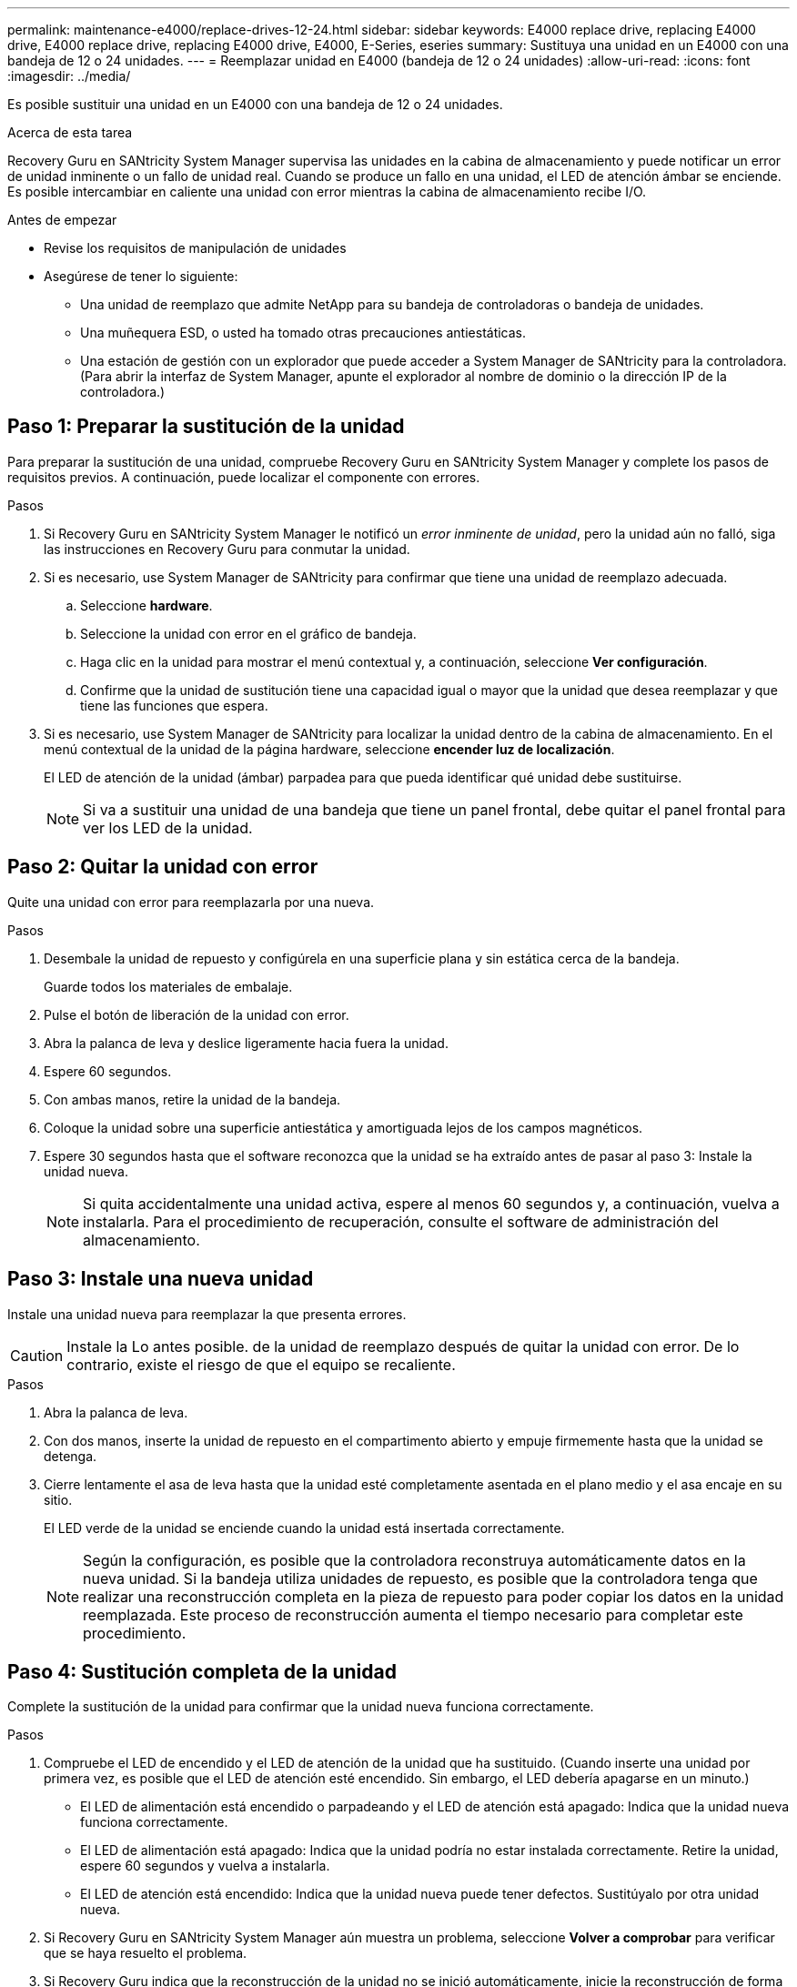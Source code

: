 ---
permalink: maintenance-e4000/replace-drives-12-24.html 
sidebar: sidebar 
keywords: E4000 replace drive, replacing E4000 drive, E4000 replace drive, replacing E4000 drive, E4000, E-Series, eseries 
summary: Sustituya una unidad en un E4000 con una bandeja de 12 o 24 unidades. 
---
= Reemplazar unidad en E4000 (bandeja de 12 o 24 unidades)
:allow-uri-read: 
:icons: font
:imagesdir: ../media/


[role="lead"]
Es posible sustituir una unidad en un E4000 con una bandeja de 12 o 24 unidades.

.Acerca de esta tarea
Recovery Guru en SANtricity System Manager supervisa las unidades en la cabina de almacenamiento y puede notificar un error de unidad inminente o un fallo de unidad real. Cuando se produce un fallo en una unidad, el LED de atención ámbar se enciende. Es posible intercambiar en caliente una unidad con error mientras la cabina de almacenamiento recibe I/O.

.Antes de empezar
* Revise los requisitos de manipulación de unidades
* Asegúrese de tener lo siguiente:
+
** Una unidad de reemplazo que admite NetApp para su bandeja de controladoras o bandeja de unidades.
** Una muñequera ESD, o usted ha tomado otras precauciones antiestáticas.
** Una estación de gestión con un explorador que puede acceder a System Manager de SANtricity para la controladora. (Para abrir la interfaz de System Manager, apunte el explorador al nombre de dominio o la dirección IP de la controladora.)






== Paso 1: Preparar la sustitución de la unidad

Para preparar la sustitución de una unidad, compruebe Recovery Guru en SANtricity System Manager y complete los pasos de requisitos previos. A continuación, puede localizar el componente con errores.

.Pasos
. Si Recovery Guru en SANtricity System Manager le notificó un _error inminente de unidad_, pero la unidad aún no falló, siga las instrucciones en Recovery Guru para conmutar la unidad.
. Si es necesario, use System Manager de SANtricity para confirmar que tiene una unidad de reemplazo adecuada.
+
.. Seleccione *hardware*.
.. Seleccione la unidad con error en el gráfico de bandeja.
.. Haga clic en la unidad para mostrar el menú contextual y, a continuación, seleccione *Ver configuración*.
.. Confirme que la unidad de sustitución tiene una capacidad igual o mayor que la unidad que desea reemplazar y que tiene las funciones que espera.


. Si es necesario, use System Manager de SANtricity para localizar la unidad dentro de la cabina de almacenamiento. En el menú contextual de la unidad de la página hardware, seleccione *encender luz de localización*.
+
El LED de atención de la unidad (ámbar) parpadea para que pueda identificar qué unidad debe sustituirse.

+

NOTE: Si va a sustituir una unidad de una bandeja que tiene un panel frontal, debe quitar el panel frontal para ver los LED de la unidad.





== Paso 2: Quitar la unidad con error

Quite una unidad con error para reemplazarla por una nueva.

.Pasos
. Desembale la unidad de repuesto y configúrela en una superficie plana y sin estática cerca de la bandeja.
+
Guarde todos los materiales de embalaje.

. Pulse el botón de liberación de la unidad con error.
. Abra la palanca de leva y deslice ligeramente hacia fuera la unidad.
. Espere 60 segundos.
. Con ambas manos, retire la unidad de la bandeja.
. Coloque la unidad sobre una superficie antiestática y amortiguada lejos de los campos magnéticos.
. Espere 30 segundos hasta que el software reconozca que la unidad se ha extraído antes de pasar al paso 3: Instale la unidad nueva.
+

NOTE: Si quita accidentalmente una unidad activa, espere al menos 60 segundos y, a continuación, vuelva a instalarla. Para el procedimiento de recuperación, consulte el software de administración del almacenamiento.





== Paso 3: Instale una nueva unidad

Instale una unidad nueva para reemplazar la que presenta errores.


CAUTION: Instale la Lo antes posible. de la unidad de reemplazo después de quitar la unidad con error. De lo contrario, existe el riesgo de que el equipo se recaliente.

.Pasos
. Abra la palanca de leva.
. Con dos manos, inserte la unidad de repuesto en el compartimento abierto y empuje firmemente hasta que la unidad se detenga.
. Cierre lentamente el asa de leva hasta que la unidad esté completamente asentada en el plano medio y el asa encaje en su sitio.
+
El LED verde de la unidad se enciende cuando la unidad está insertada correctamente.

+

NOTE: Según la configuración, es posible que la controladora reconstruya automáticamente datos en la nueva unidad. Si la bandeja utiliza unidades de repuesto, es posible que la controladora tenga que realizar una reconstrucción completa en la pieza de repuesto para poder copiar los datos en la unidad reemplazada. Este proceso de reconstrucción aumenta el tiempo necesario para completar este procedimiento.





== Paso 4: Sustitución completa de la unidad

Complete la sustitución de la unidad para confirmar que la unidad nueva funciona correctamente.

.Pasos
. Compruebe el LED de encendido y el LED de atención de la unidad que ha sustituido. (Cuando inserte una unidad por primera vez, es posible que el LED de atención esté encendido. Sin embargo, el LED debería apagarse en un minuto.)
+
** El LED de alimentación está encendido o parpadeando y el LED de atención está apagado: Indica que la unidad nueva funciona correctamente.
** El LED de alimentación está apagado: Indica que la unidad podría no estar instalada correctamente. Retire la unidad, espere 60 segundos y vuelva a instalarla.
** El LED de atención está encendido: Indica que la unidad nueva puede tener defectos. Sustitúyalo por otra unidad nueva.


. Si Recovery Guru en SANtricity System Manager aún muestra un problema, seleccione *Volver a comprobar* para verificar que se haya resuelto el problema.
. Si Recovery Guru indica que la reconstrucción de la unidad no se inició automáticamente, inicie la reconstrucción de forma manual de la siguiente manera:
+

NOTE: Realice esta operación solo cuando el soporte técnico o Recovery Guru se lo indiquen.

+
.. Seleccione *hardware*.
.. Haga clic en la unidad que sustituyó.
.. En el menú contextual de la unidad, seleccione *reconstruir*.
.. Confirme que desea llevar a cabo esta operación.
+
Cuando se completa la reconstrucción de la unidad, el grupo de volúmenes tiene el estado óptima.



. Si es necesario, vuelva a instalar el bisel.
. Devuelva la pieza que ha fallado a NetApp, como se describe en las instrucciones de RMA que se suministran con el kit.


.El futuro
Se completó el reemplazo de su unidad. Es posible reanudar las operaciones normales.
